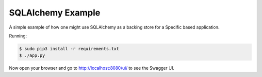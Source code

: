 ==================
SQLAlchemy Example
==================

A simple example of how one might use SQLAlchemy as a backing store for a 
Specific based application.

Running:

.. code-block:: bash

    $ sudo pip3 install -r requirements.txt
    $ ./app.py

Now open your browser and go to http://localhost:8080/ui/ to see the Swagger UI.
